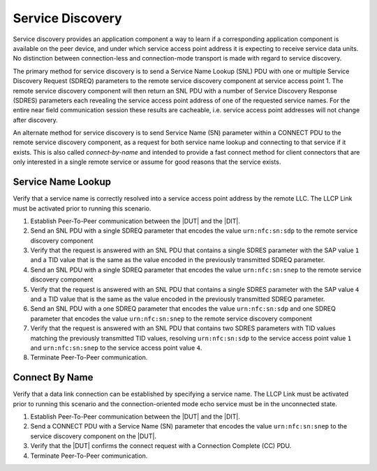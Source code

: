 Service Discovery
=================

Service discovery provides an application component a way to learn if
a corresponding application component is available on the peer device,
and under which service access point address it is expecting to
receive service data units. No distinction between connection-less and
connection-mode transport is made with regard to service discovery.

The primary method for service discovery is to send a Service Name
Lookup (SNL) PDU with one or multiple Service Discovery Request
(SDREQ) parameters to the remote service discovery component at
service access point 1. The remote service discovery component will
then return an SNL PDU with a number of Service Discovery Response
(SDRES) parameters each revealing the service access point address of
one of the requested service names. For the entire near field
communication session these results are cacheable, i.e. service access
point addresses will not change after discovery.

An alternate method for service discovery is to send Service Name (SN)
parameter within a CONNECT PDU to the remote service discovery
component, as a request for both service name lookup and connecting to
that service if it exists. This is also called *connect-by-name* and
intended to provide a fast connect method for client connectors that
are only interested in a single remote service or assume for good
reasons that the service exists.

.. _p2p_service_name_lookup:

Service Name Lookup
-------------------

Verify that a service name is correctly resolved into a service access
point address by the remote LLC. The LLCP Link must be activated prior
to running this scenario.

#. Establish Peer-To-Peer communication between the |DUT| and the |DIT|.
#. Send an SNL PDU with a single SDREQ parameter that encodes the
   value ``urn:nfc:sn:sdp`` to the remote service discovery component
#. Verify that the request is answered with an SNL PDU that contains a
   single SDRES parameter with the SAP value ``1`` and a TID value
   that is the same as the value encoded in the previously transmitted
   SDREQ parameter.
#. Send an SNL PDU with a single SDREQ parameter that encodes the
   value ``urn:nfc:sn:snep`` to the remote service discovery component
#. Verify that the request is answered with an SNL PDU that contains a
   single SDRES parameter with the SAP value ``4`` and a TID value
   that is the same as the value encoded in the previously transmitted
   SDREQ parameter.
#. Send an SNL PDU with a one SDREQ parameter that encodes the value
   ``urn:nfc:sn:sdp`` and one SDREQ parameter that encodes the value
   ``urn:nfc:sn:snep`` to the remote service discovery component
#. Verify that the request is answered with an SNL PDU that contains
   two SDRES parameters with TID values matching the previously
   transmitted TID values, resolving ``urn:nfc:sn:sdp`` to the service
   access point value ``1`` and ``urn:nfc:sn:snep`` to the service
   access point value ``4``.
#. Terminate Peer-To-Peer communication.

.. _p2p_connect_by_name:

Connect By Name
---------------

Verify that a data link connection can be established by specifying a
service name. The LLCP Link must be activated prior to running this
scenario and the connection-oriented mode echo service must be in the
unconnected state.

#. Establish Peer-To-Peer communication between the |DUT| and the |DIT|.
#. Send a CONNECT PDU with a Service Name (SN) parameter that encodes
   the value ``urn:nfc:sn:snep`` to the service discovery component on
   the |DUT|.
#. Verify that the |DUT| confirms the connect request with a
   Connection Complete (CC) PDU.
#. Terminate Peer-To-Peer communication.

